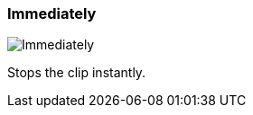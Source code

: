 ifdef::pdf-theme[[[inspector-clip-stop-timing-immediately,Immediately]]]
ifndef::pdf-theme[[[inspector-clip-stop-timing-immediately,Immediately image:playtime::generated/screenshots/elements/inspector/clip/stop-timing/immediately.png[width=50, pdfwidth=8mm]]]]
=== Immediately

image::playtime::generated/screenshots/elements/inspector/clip/stop-timing/immediately.png[Immediately, role="related thumb right", float=right]

Stops the clip instantly.


